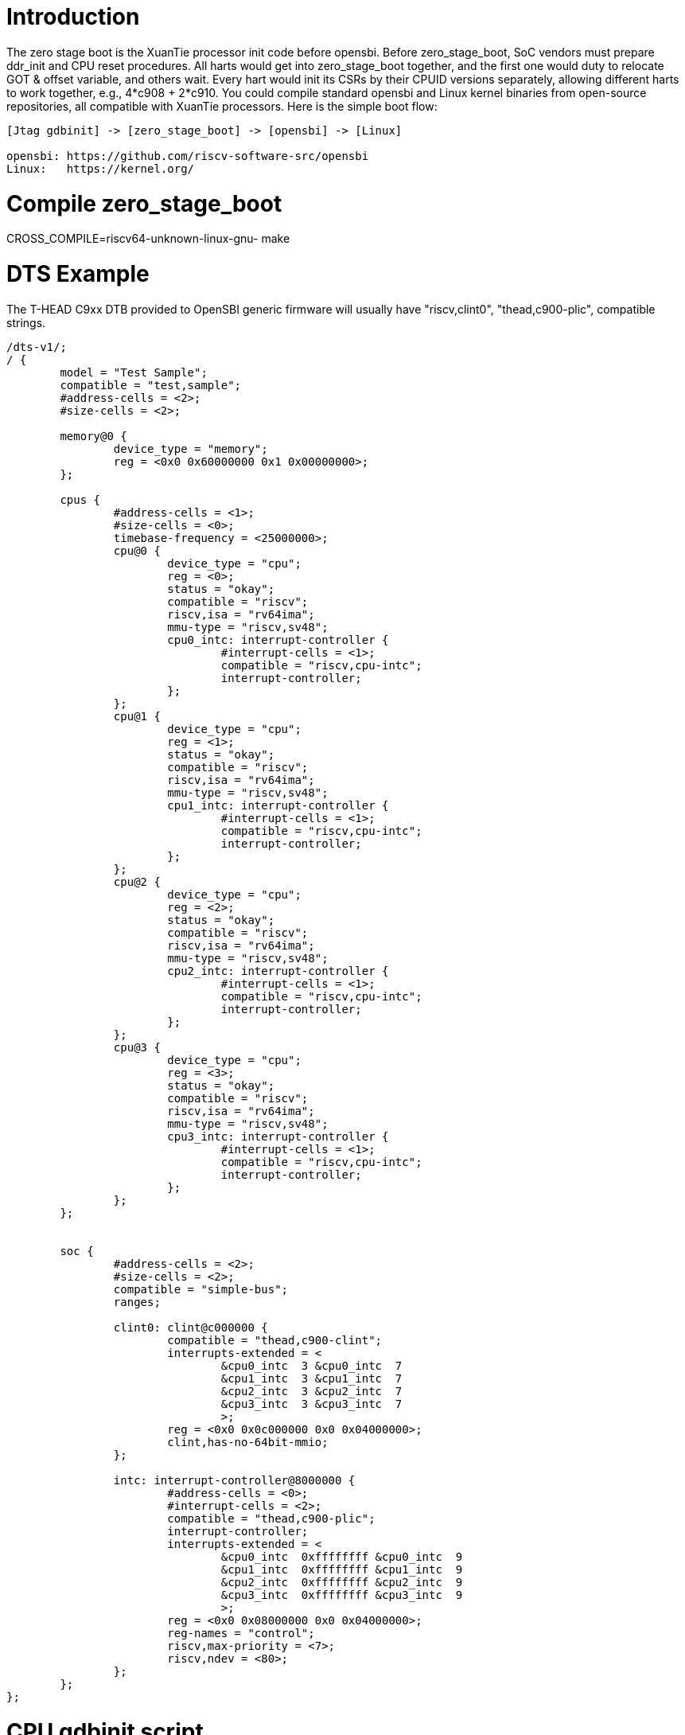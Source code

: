 = Introduction

The zero stage boot is the XuanTie processor init code before opensbi. Before zero_stage_boot, SoC vendors must prepare ddr_init and CPU reset procedures. All harts would get into zero_stage_boot together, and the first one would duty to relocate GOT & offset variable, and others wait. Every hart would init its CSRs by their CPUID versions separately, allowing different harts to work together, e.g., 4*c908 + 2*c910. You could compile standard opensbi and Linux kernel binaries from open-source repositories, all compatible with XuanTie processors. Here is the simple boot flow:

....
[Jtag gdbinit] -> [zero_stage_boot] -> [opensbi] -> [Linux]

opensbi: https://github.com/riscv-software-src/opensbi
Linux:   https://kernel.org/
....

= Compile zero_stage_boot

CROSS_COMPILE=riscv64-unknown-linux-gnu- make

= DTS Example

The T-HEAD C9xx DTB provided to OpenSBI generic firmware will usually have
"riscv,clint0", "thead,c900-plic", compatible strings.

....
/dts-v1/;
/ {
	model = "Test Sample";
	compatible = "test,sample";
	#address-cells = <2>;
	#size-cells = <2>;

	memory@0 {
		device_type = "memory";
		reg = <0x0 0x60000000 0x1 0x00000000>;
	};

	cpus {
		#address-cells = <1>;
		#size-cells = <0>;
		timebase-frequency = <25000000>;
		cpu@0 {
			device_type = "cpu";
			reg = <0>;
			status = "okay";
			compatible = "riscv";
			riscv,isa = "rv64ima";
			mmu-type = "riscv,sv48";
			cpu0_intc: interrupt-controller {
				#interrupt-cells = <1>;
				compatible = "riscv,cpu-intc";
				interrupt-controller;
			};
		};
		cpu@1 {
			device_type = "cpu";
			reg = <1>;
			status = "okay";
			compatible = "riscv";
			riscv,isa = "rv64ima";
			mmu-type = "riscv,sv48";
			cpu1_intc: interrupt-controller {
				#interrupt-cells = <1>;
				compatible = "riscv,cpu-intc";
				interrupt-controller;
			};
		};
		cpu@2 {
			device_type = "cpu";
			reg = <2>;
			status = "okay";
			compatible = "riscv";
			riscv,isa = "rv64ima";
			mmu-type = "riscv,sv48";
			cpu2_intc: interrupt-controller {
				#interrupt-cells = <1>;
				compatible = "riscv,cpu-intc";
				interrupt-controller;
			};
		};
		cpu@3 {
			device_type = "cpu";
			reg = <3>;
			status = "okay";
			compatible = "riscv";
			riscv,isa = "rv64ima";
			mmu-type = "riscv,sv48";
			cpu3_intc: interrupt-controller {
				#interrupt-cells = <1>;
				compatible = "riscv,cpu-intc";
				interrupt-controller;
			};
		};
	};


	soc {
		#address-cells = <2>;
		#size-cells = <2>;
		compatible = "simple-bus";
		ranges;

		clint0: clint@c000000 {
			compatible = "thead,c900-clint";
			interrupts-extended = <
				&cpu0_intc  3 &cpu0_intc  7
				&cpu1_intc  3 &cpu1_intc  7
				&cpu2_intc  3 &cpu2_intc  7
				&cpu3_intc  3 &cpu3_intc  7
				>;
			reg = <0x0 0x0c000000 0x0 0x04000000>;
			clint,has-no-64bit-mmio;
		};

		intc: interrupt-controller@8000000 {
			#address-cells = <0>;
			#interrupt-cells = <2>;
			compatible = "thead,c900-plic";
			interrupt-controller;
			interrupts-extended = <
				&cpu0_intc  0xffffffff &cpu0_intc  9
				&cpu1_intc  0xffffffff &cpu1_intc  9
				&cpu2_intc  0xffffffff &cpu2_intc  9
				&cpu3_intc  0xffffffff &cpu3_intc  9
				>;
			reg = <0x0 0x08000000 0x0 0x04000000>;
			reg-names = "control";
			riscv,max-priority = <7>;
			riscv,ndev = <80>;
		};
	};
};
....

= CPU gdbinit script

....
# Set gdb environment
set confirm off
set height  0

# memory layout
set $opensbi_addr = 0x60000000
set $vmlinux_addr = $opensbi_addr + 0x00400000
set $rootfs_addr  = $opensbi_addr + 0x04000000
set $dtb_addr     = $rootfs_addr  - 0x00100000
set $zsb_addr     = $rootfs_addr  - 0x00008000
set $dyninfo_addr = $rootfs_addr  - 0x40

# Load rootfs & kernel
restore zero_stage_boot.bin binary          $zsb_addr
restore <preceding dts example>.dtb binary  $dtb_addr
restore fw_dynamic.bin binary               $opensbi_addr
restore Image binary                        $vmlinux_addr

# Set opensbi dynamic info param
set *(unsigned long *)($dyninfo_addr)      = 0x4942534f
set *(unsigned long *)($dyninfo_addr + 8)  = 2
set *(unsigned long *)($dyninfo_addr + 16) = $vmlinux_addr
set *(unsigned long *)($dyninfo_addr + 24) = 1
set *(unsigned long *)($dyninfo_addr + 32) = 0
set *(unsigned long *)($dyninfo_addr + 40) = -1

# Set all harts reset address
set *0x18030010 = $zsb_addr
set *0x18030018 = $zsb_addr
set *0x18030028 = $zsb_addr
set *0x18030030 = $zsb_addr
set $pc         = $zsb_addr

# Release all harts from reset
set *0x18030000 = 0x7f
....

= Run

Start Jtag Server, then use gdb connect the Jtag Server.

....
riscv64-elf-gdb -ex "tar remote <Jtag Server ip:port>" -x <your soc gdbinit> -x <preceding cpu gdbinit> -ex "c"
....

Use `ctrl+c` to get into the gdb shell.

....
file vmlinux
source gdbmarcos.txt
dmesg
....

gdbmacros.txt:

https://git.kernel.org/pub/scm/linux/kernel/git/torvalds/linux.git/tree/Documentation/admin-guide/kdump/gdbmacros.txt

vmlinux: The Linux kernel ELF file
